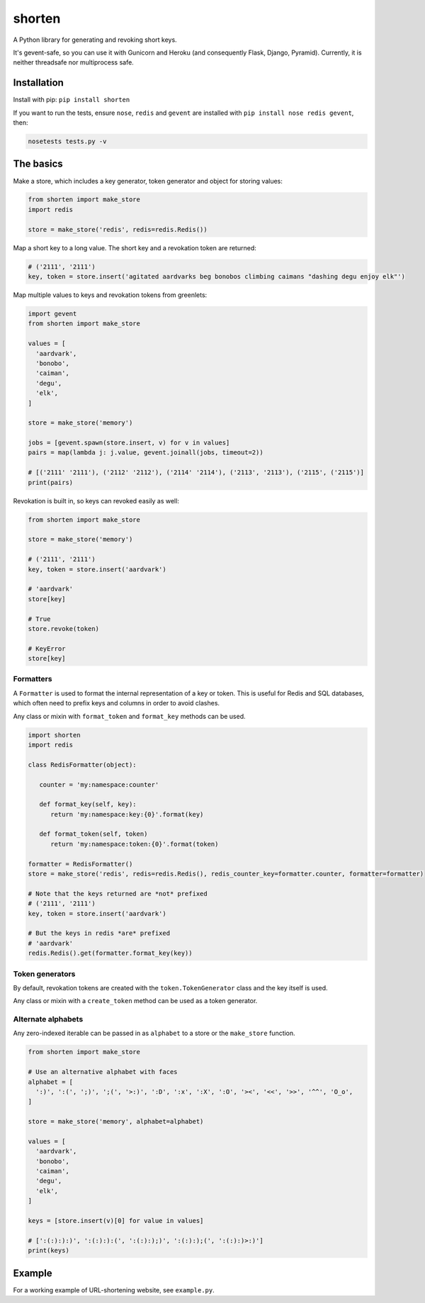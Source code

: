 shorten
=======

A Python library for generating and revoking short keys.

It's gevent-safe, so you can use it with Gunicorn and Heroku (and
consequently Flask, Django, Pyramid). Currently, it is neither
threadsafe nor multiprocess safe.

Installation
------------

Install with pip: ``pip install shorten``

If you want to run the tests, ensure ``nose``, ``redis`` and ``gevent``
are installed with ``pip install nose redis gevent``, then:

.. code:: shell

    nosetests tests.py -v

The basics
----------

Make a store, which includes a key generator, token generator and object
for storing values:

.. code:: python

    from shorten import make_store
    import redis

    store = make_store('redis', redis=redis.Redis())

Map a short key to a long value. The short key and a revokation token
are returned:

.. code:: python

    # ('2111', '2111')
    key, token = store.insert('agitated aardvarks beg bonobos climbing caimans "dashing degu enjoy elk"')

Map multiple values to keys and revokation tokens from greenlets:

.. code:: python

    import gevent  
    from shorten import make_store

    values = [
      'aardvark', 
      'bonobo', 
      'caiman', 
      'degu', 
      'elk',
    ]
      
    store = make_store('memory')

    jobs = [gevent.spawn(store.insert, v) for v in values]   
    pairs = map(lambda j: j.value, gevent.joinall(jobs, timeout=2))

    # [('2111' '2111'), ('2112' '2112'), ('2114' '2114'), ('2113', '2113'), ('2115', ('2115')]
    print(pairs)

Revokation is built in, so keys can revoked easily as well:

.. code:: python

    from shorten import make_store

    store = make_store('memory')

    # ('2111', '2111')
    key, token = store.insert('aardvark')

    # 'aardvark'
    store[key]

    # True
    store.revoke(token)

    # KeyError
    store[key]

Formatters
~~~~~~~~~~

A ``Formatter`` is used to format the internal representation of a key
or token. This is useful for Redis and SQL databases, which often need
to prefix keys and columns in order to avoid clashes.

Any class or mixin with ``format_token`` and ``format_key`` methods can
be used.

.. code:: python

    import shorten
    import redis

    class RedisFormatter(object):

       counter = 'my:namespace:counter'

       def format_key(self, key):
          return 'my:namespace:key:{0}'.format(key)

       def format_token(self, token)
          return 'my:namespace:token:{0}'.format(token)

    formatter = RedisFormatter()
    store = make_store('redis', redis=redis.Redis(), redis_counter_key=formatter.counter, formatter=formatter)

    # Note that the keys returned are *not* prefixed
    # ('2111', '2111')
    key, token = store.insert('aardvark')

    # But the keys in redis *are* prefixed
    # 'aardvark' 
    redis.Redis().get(formatter.format_key(key))

Token generators
~~~~~~~~~~~~~~~~

By default, revokation tokens are created with the
``token.TokenGenerator`` class and the key itself is used.

Any class or mixin with a ``create_token`` method can be used as a token
generator.

Alternate alphabets
~~~~~~~~~~~~~~~~~~~

Any zero-indexed iterable can be passed in as ``alphabet`` to a store or
the ``make_store`` function.

.. code:: python

    from shorten import make_store

    # Use an alternative alphabet with faces
    alphabet = [
      ':)', ':(', ';)', ';(', '>:)', ':D', ':x', ':X', ':O', '><', '<<', '>>', '^^', 'O_o',
    ]

    store = make_store('memory', alphabet=alphabet)

    values = [
      'aardvark', 
      'bonobo', 
      'caiman', 
      'degu', 
      'elk',
    ]

    keys = [store.insert(v)[0] for value in values]

    # [':(:):):)', ':(:):):(', ':(:):);)', ':(:):);(', ':(:):)>:)']
    print(keys)

Example
-------

For a working example of URL-shortening website, see ``example.py``.
